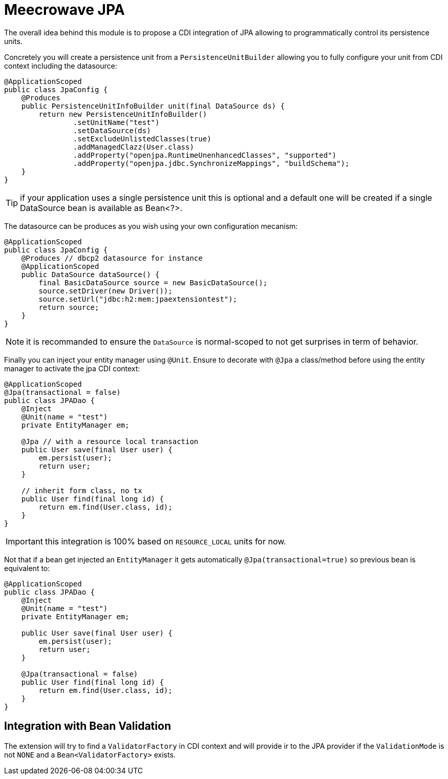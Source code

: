 = Meecrowave JPA
:jbake-date: 2016-10-24
:jbake-type: page
:jbake-status: published
:jbake-meecrowavepdf:
:jbake-meecrowavetitleicon: icon icon_puzzle_alt
:jbake-meecrowavecolor: body-green
:icons: font


The overall idea behind this module is to propose a CDI integration of JPA
allowing to programmatically control its persistence units.

Concretely you will create a persistence unit from a `PersistenceUnitBuilder`
allowing you to fully configure your unit from CDI context including the datasource:

[source,java]
----
@ApplicationScoped
public class JpaConfig {
    @Produces
    public PersistenceUnitInfoBuilder unit(final DataSource ds) {
        return new PersistenceUnitInfoBuilder()
                .setUnitName("test")
                .setDataSource(ds)
                .setExcludeUnlistedClasses(true)
                .addManagedClazz(User.class)
                .addProperty("openjpa.RuntimeUnenhancedClasses", "supported")
                .addProperty("openjpa.jdbc.SynchronizeMappings", "buildSchema");
    }
}
----

TIP: if your application uses a single persistence unit this is optional and
a default one will be created if a single DataSource bean is available as Bean<?>.

The datasource can be produces as you wish using your own configuration mecanism:

[source,java]
----
@ApplicationScoped
public class JpaConfig {
    @Produces // dbcp2 datasource for instance
    @ApplicationScoped
    public DataSource dataSource() {
        final BasicDataSource source = new BasicDataSource();
        source.setDriver(new Driver());
        source.setUrl("jdbc:h2:mem:jpaextensiontest");
        return source;
    }
}
----

NOTE: it is recommanded to ensure the `DataSource` is normal-scoped to not get surprises in term of behavior.

Finally you can inject your entity manager using `@Unit`. Ensure to
decorate with `@Jpa` a class/method before using the entity manager to activate
the jpa CDI context:

[source,java]
----
@ApplicationScoped
@Jpa(transactional = false)
public class JPADao {
    @Inject
    @Unit(name = "test")
    private EntityManager em;

    @Jpa // with a resource local transaction
    public User save(final User user) {
        em.persist(user);
        return user;
    }

    // inherit form class, no tx
    public User find(final long id) {
        return em.find(User.class, id);
    }
}
----

IMPORTANT: this integration is 100% based on `RESOURCE_LOCAL` units for now.

Not that if a bean get injected an `EntityManager` it gets automatically `@Jpa(transactional=true)`
so previous bean is equivalent to:

[source,java]
----
@ApplicationScoped
public class JPADao {
    @Inject
    @Unit(name = "test")
    private EntityManager em;

    public User save(final User user) {
        em.persist(user);
        return user;
    }

    @Jpa(transactional = false)
    public User find(final long id) {
        return em.find(User.class, id);
    }
}
----

== Integration with Bean Validation

The extension will try to find a `ValidatorFactory` in CDI context and will provide ir to the JPA provider
if the `ValidationMode` is not `NONE` and a `Bean<ValidatorFactory>` exists.
